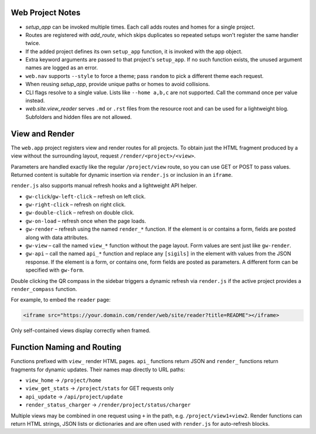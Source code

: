 Web Project Notes
-----------------

* `setup_app` can be invoked multiple times. Each call adds routes and homes for a single project.
* Routes are registered with `add_route`, which skips duplicates so repeated setups won't register the same handler twice.
* If the added project defines its own ``setup_app`` function, it is invoked with the app object.
* Extra keyword arguments are passed to that project's ``setup_app``. If no such function exists, the unused argument names are logged as an error.
* ``web.nav`` supports ``--style`` to force a theme; pass ``random`` to pick a different theme each request.
* When reusing `setup_app`, provide unique paths or homes to avoid collisions.
* CLI flags resolve to a single value. Lists like ``--home a,b,c`` are not supported. Call the command once per value instead.
* `web.site.view_reader` serves ``.md`` or ``.rst`` files from the resource root and can be used for a lightweight blog. Subfolders and hidden files are not allowed.

View and Render
---------------

The ``web.app`` project registers view and render routes for all projects.
To obtain just the HTML fragment produced by a view without the surrounding
layout, request ``/render/<project>/<view>``.

Parameters are handled exactly like the regular ``/project/view`` route, so you
can use GET or POST to pass values. Returned content is suitable for dynamic
insertion via ``render.js`` or inclusion in an ``iframe``.

``render.js`` also supports manual refresh hooks and a lightweight API helper.

- ``gw-click``/``gw-left-click`` – refresh on left click.
- ``gw-right-click`` – refresh on right click.
- ``gw-double-click`` – refresh on double click.
- ``gw-on-load`` – refresh once when the page loads.
- ``gw-render`` – refresh using the named ``render_*`` function. If the element
  is or contains a form, fields are posted along with data attributes.
- ``gw-view`` – call the named ``view_*`` function without the page layout. Form
  values are sent just like ``gw-render``.
- ``gw-api`` – call the named ``api_*`` function and replace any ``[sigils]``
  in the element with values from the JSON response. If the element is a form,
  or contains one, form fields are posted as parameters. A different form can
  be specified with ``gw-form``.

Double clicking the QR compass in the sidebar triggers a dynamic refresh via
``render.js`` if the active project provides a ``render_compass`` function.

For example, to embed the ``reader`` page:

.. code-block:: html

   <iframe src="https://your.domain.com/render/web/site/reader?title=README"></iframe>

Only self-contained views display correctly when framed.

Function Naming and Routing
---------------------------

Functions prefixed with ``view_`` render HTML pages. ``api_`` functions return
JSON and ``render_`` functions return fragments for dynamic updates. Their names
map directly to URL paths:

* ``view_home`` -> ``/project/home``
* ``view_get_stats`` -> ``/project/stats`` for GET requests only
* ``api_update`` -> ``/api/project/update``
* ``render_status_charger`` -> ``/render/project/status/charger``

Multiple views may be combined in one request using ``+`` in the path, e.g.
``/project/view1+view2``. Render functions can return HTML strings, JSON lists
or dictionaries and are often used with ``render.js`` for auto-refresh blocks.

